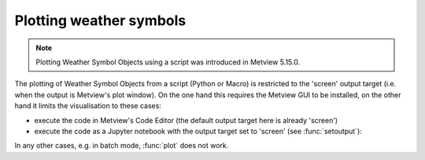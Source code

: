 .. _ws_plotting:

Plotting weather symbols
===========================

.. note::

    Plotting Weather Symbol Objects using a script was introduced in Metview 5.15.0.


The plotting of Weather Symbol Objects from a script (Python or Macro) is restricted to the 'screen' output target (i.e. when the output is Metview's plot window). On the one hand this requires the Metview GUI to be installed, on the other hand it limits the visualisation to these cases:

* execute the code in Metview's Code Editor (the default output target here is already 'screen')
* execute the code as a Jupyter notebook with the output target set to 'screen' (see :func:`setoutput`):

In any other cases, e.g. in batch mode, :func:`plot` does not work.
